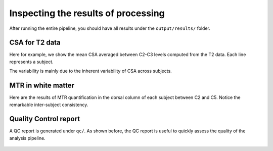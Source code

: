 Inspecting the results of processing
####################################

After running the entire pipeline, you should have all results under the ``output/results/`` folder.

CSA for T2 data
---------------

Here for example, we show the mean CSA averaged between C2-C3 levels computed from the T2 data. Each line represents a subject.

.. csv-table:: ``CSA.csv``: CSA values in T2 data across 3 subjects
   :file: CSA.csv
   :header-rows: 1

The variability is mainly due to the inherent variability of CSA across subjects.

MTR in white matter
-------------------

Here are the results of MTR quantification in the dorsal column of each subject between C2 and C5. Notice the remarkable inter-subject consistency.

.. csv-table:: ``MTR_in_DC.csv``: MTR values values in white matter (dorsal columns) across 3 subjects
   :file: MTR_in_DC.csv
   :header-rows: 1

Quality Control report
----------------------

A QC report is generated under ``qc/``. As shown before, the QC report is useful to quickly assess the quality of the analysis pipeline.

.. figure:: https://raw.githubusercontent.com/spinalcordtoolbox/doc-figures/master/batch-processing-of-subjects/qc.png
   :align: center